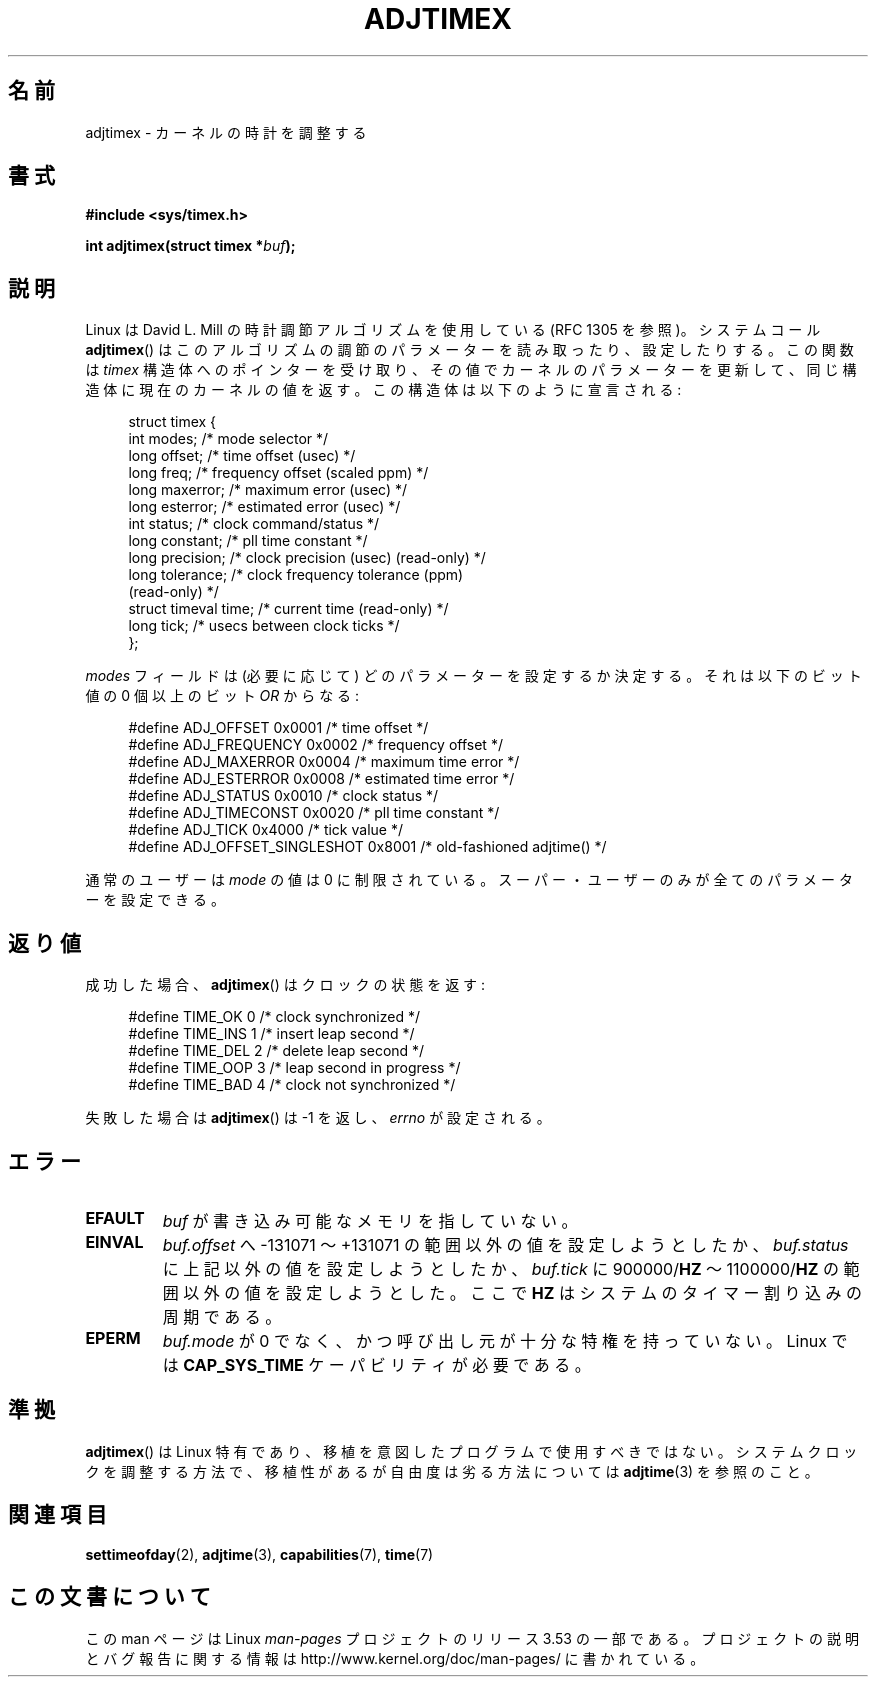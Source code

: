 .\" Copyright (c) 1995 Michael Chastain (mec@shell.portal.com), 15 April 1995.
.\"
.\" %%%LICENSE_START(GPLv2+_DOC_FULL)
.\" This is free documentation; you can redistribute it and/or
.\" modify it under the terms of the GNU General Public License as
.\" published by the Free Software Foundation; either version 2 of
.\" the License, or (at your option) any later version.
.\"
.\" The GNU General Public License's references to "object code"
.\" and "executables" are to be interpreted as the output of any
.\" document formatting or typesetting system, including
.\" intermediate and printed output.
.\"
.\" This manual is distributed in the hope that it will be useful,
.\" but WITHOUT ANY WARRANTY; without even the implied warranty of
.\" MERCHANTABILITY or FITNESS FOR A PARTICULAR PURPOSE.  See the
.\" GNU General Public License for more details.
.\"
.\" You should have received a copy of the GNU General Public
.\" License along with this manual; if not, see
.\" <http://www.gnu.org/licenses/>.
.\" %%%LICENSE_END
.\"
.\" Modified 1997-01-31 by Eric S. Raymond <esr@thyrsus.com>
.\" Modified 1997-07-30 by Paul Slootman <paul@wurtel.demon.nl>
.\" Modified 2004-05-27 by Michael Kerrisk <mtk.manpages@gmail.com>
.\"
.\" FIXME 2.6.29 added ADJ_SETOFFSET
.\"
.\"*******************************************************************
.\"
.\" This file was generated with po4a. Translate the source file.
.\"
.\"*******************************************************************
.TH ADJTIMEX 2 2004\-05\-27 Linux "Linux Programmer's Manual"
.SH 名前
adjtimex \- カーネルの時計を調整する
.SH 書式
\fB#include <sys/timex.h>\fP
.sp
\fBint adjtimex(struct timex *\fP\fIbuf\fP\fB);\fP
.SH 説明
Linux は David L. Mill の時計調節アルゴリズムを使用している (RFC\ 1305 を参照)。 システムコール
\fBadjtimex\fP()  はこのアルゴリズムの調節のパラメーターを読み取ったり、設定したりする。 この関数は \fItimex\fP
構造体へのポインターを受け取り、その値でカーネルのパラメーターを更新して、 同じ構造体に現在のカーネルの値を返す。 この構造体は以下のように宣言される:
.PP
.in +4n
.nf
.\" FIXME -- what is the scaling unit?  2^16 ?
struct timex {
    int modes;           /* mode selector */
    long offset;         /* time offset (usec) */
    long freq;           /* frequency offset (scaled ppm) */
    long maxerror;       /* maximum error (usec) */
    long esterror;       /* estimated error (usec) */
    int status;          /* clock command/status */
    long constant;       /* pll time constant */
    long precision;      /* clock precision (usec) (read\-only) */
    long tolerance;      /* clock frequency tolerance (ppm)
                            (read\-only) */
    struct timeval time; /* current time (read\-only) */
    long tick;           /* usecs between clock ticks */
};
.fi
.in
.PP
\fImodes\fP フィールドは (必要に応じて) どのパラメーターを設定するか決定する。 それは以下のビット値の 0 個以上の ビット \fIOR\fP
からなる:
.PP
.in +4n
.nf
#define ADJ_OFFSET            0x0001 /* time offset */
#define ADJ_FREQUENCY         0x0002 /* frequency offset */
#define ADJ_MAXERROR          0x0004 /* maximum time error */
#define ADJ_ESTERROR          0x0008 /* estimated time error */
#define ADJ_STATUS            0x0010 /* clock status */
#define ADJ_TIMECONST         0x0020 /* pll time constant */
#define ADJ_TICK              0x4000 /* tick value */
#define ADJ_OFFSET_SINGLESHOT 0x8001 /* old\-fashioned adjtime() */
.fi
.in
.PP
通常のユーザーは \fImode\fP の値は 0 に制限されている。 スーパー・ユーザーのみが全てのパラメーターを設定できる。
.br
.ne 12v
.SH 返り値
成功した場合、 \fBadjtimex\fP()  は クロックの状態を返す:
.PP
.in +4n
.nf
#define TIME_OK  0 /* clock synchronized */
#define TIME_INS 1 /* insert leap second */
#define TIME_DEL 2 /* delete leap second */
#define TIME_OOP 3 /* leap second in progress */
#define TIME_BAD 4 /* clock not synchronized */
.fi
.in
.PP
失敗した場合は \fBadjtimex\fP()  は \-1 を返し、 \fIerrno\fP が設定される。
.SH エラー
.TP 
\fBEFAULT\fP
\fIbuf\fP が書き込み可能なメモリを指していない。
.TP 
\fBEINVAL\fP
\fIbuf.offset\fP へ \-131071 〜 +131071 の範囲以外の値を設定しようとしたか、 \fIbuf.status\fP
に上記以外の値を設定しようとしたか、 \fIbuf.tick\fP に 900000/\fBHZ\fP 〜 1100000/\fBHZ\fP
の範囲以外の値を設定しようとした。 ここで \fBHZ\fP はシステムのタイマー割り込みの周期である。
.TP 
\fBEPERM\fP
\fIbuf.mode\fP が 0 でなく、かつ呼び出し元が十分な特権を持っていない。 Linux では \fBCAP_SYS_TIME\fP
ケーパビリティが必要である。
.SH 準拠
\fBadjtimex\fP()  は Linux 特有であり、 移植を意図したプログラムで使用すべきではない。 システムクロックを調整する方法で、
移植性があるが自由度は劣る方法については \fBadjtime\fP(3)  を参照のこと。
.SH 関連項目
\fBsettimeofday\fP(2), \fBadjtime\fP(3), \fBcapabilities\fP(7), \fBtime\fP(7)
.SH この文書について
この man ページは Linux \fIman\-pages\fP プロジェクトのリリース 3.53 の一部
である。プロジェクトの説明とバグ報告に関する情報は
http://www.kernel.org/doc/man\-pages/ に書かれている。
